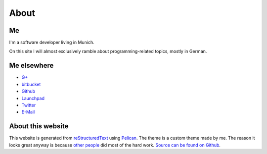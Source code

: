 About
=====

Me
---

.. image:: |filename|/images/me.jpg
   :class: vspace-bottom
	   
I'm a software developer living in Munich.
	   
On this site I will almost exclusively ramble about
programming-related topics, mostly in German.


Me elsewhere
------------

* `G+ <http://gplus.to/trundle>`_
* `bitbucket <http://bitbucket.org/Trundle>`_
* `Github <http://github.com/Trundle>`_
* `Launchpad <https://launchpad.net/~trundle>`_
* `Twitter <https://twitter.com/Tr_ndle>`_
* `E-Mail <andy@hammerhartes.de>`_


About this website
------------------

This website is generated from `reStructuredText`_ using
`Pelican`_. The theme is a custom theme made by me. The reason it
looks great anyway is because `other people
<http://getbootstrap.com/>`_ did most of the hard work. `Source can be
found on Github <https://github.com/Trundle/andy.hammerhartes.de>`_.

.. _reStructuredText: http://docutils.sourceforge.net/rst.html
.. _Pelican: http://getpelican.com/
